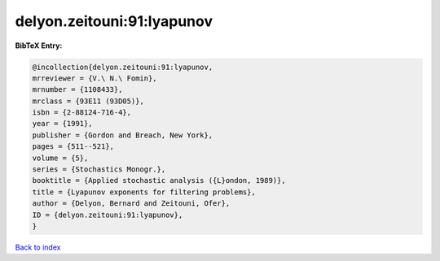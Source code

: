 delyon.zeitouni:91:lyapunov
===========================

.. :cite:t:`delyon.zeitouni:91:lyapunov`

.. bibliography:: ../../All.bib

**BibTeX Entry:**

.. code-block:: bibtex

   @incollection{delyon.zeitouni:91:lyapunov,
   mrreviewer = {V.\ N.\ Fomin},
   mrnumber = {1108433},
   mrclass = {93E11 (93D05)},
   isbn = {2-88124-716-4},
   year = {1991},
   publisher = {Gordon and Breach, New York},
   pages = {511--521},
   volume = {5},
   series = {Stochastics Monogr.},
   booktitle = {Applied stochastic analysis ({L}ondon, 1989)},
   title = {Lyapunov exponents for filtering problems},
   author = {Delyon, Bernard and Zeitouni, Ofer},
   ID = {delyon.zeitouni:91:lyapunov},
   }

`Back to index <../index>`_
